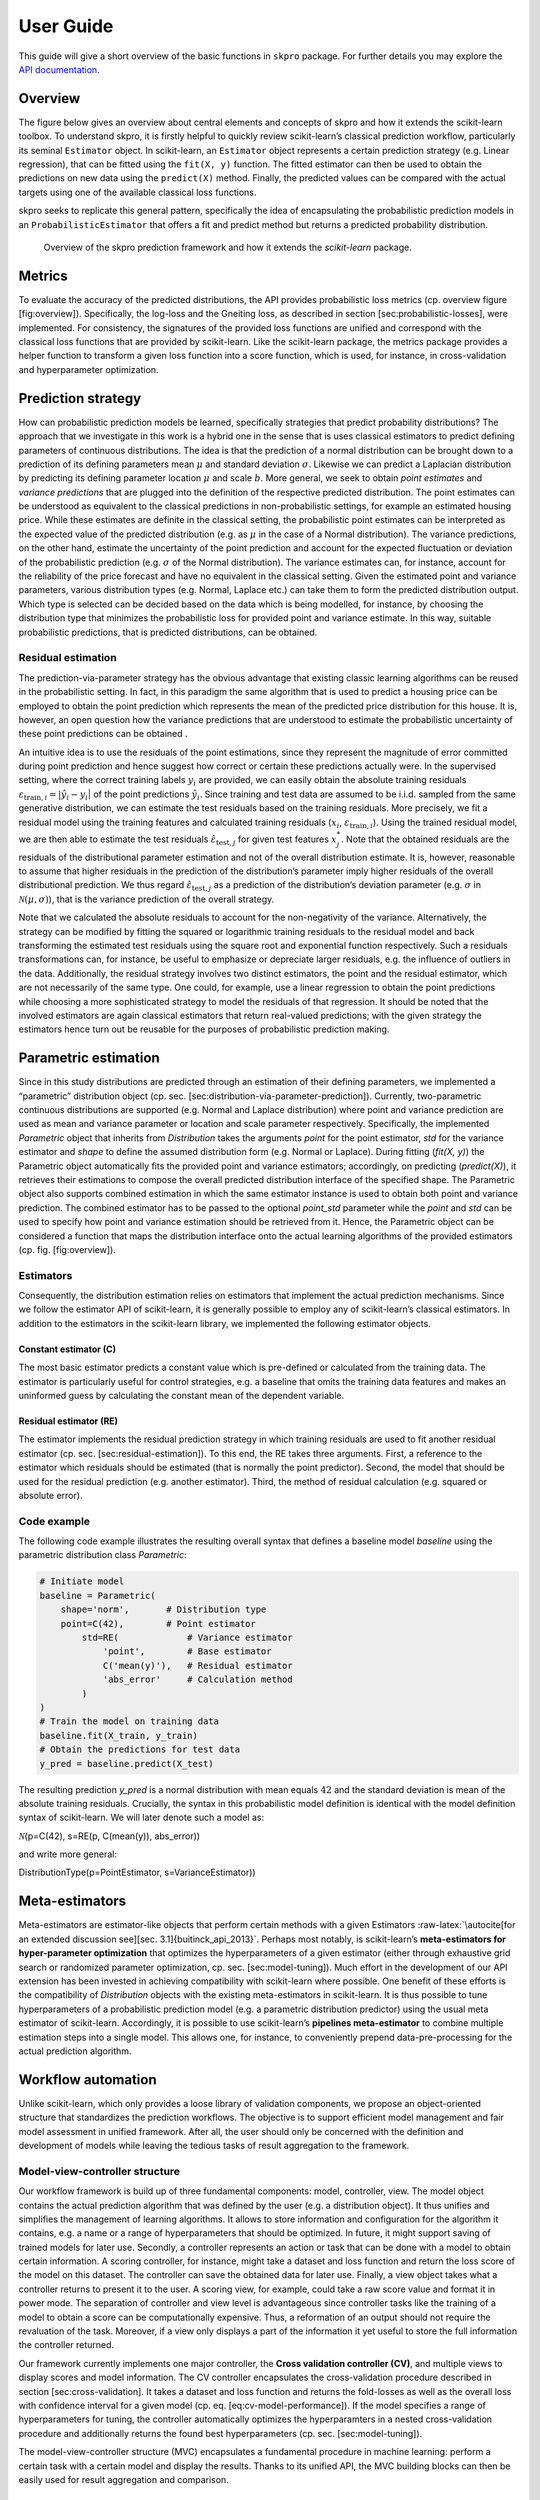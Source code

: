 User Guide
**********

This guide will give a short overview of the basic functions in ``skpro`` package.
For further details you may explore the `API documentation <api/modules.html>`_.

Overview
--------

The figure below gives an overview about central elements and
concepts of skpro and how it extends the scikit-learn
toolbox. To understand skpro, it is firstly
helpful to quickly review scikit-learn’s classical prediction workflow,
particularly its seminal ``Estimator`` object. In scikit-learn, an
``Estimator`` object represents a certain prediction strategy (e.g. Linear
regression), that can be fitted using the ``fit(X, y)`` function. The
fitted estimator can then be used to obtain the predictions on new data
using the ``predict(X)`` method. Finally, the predicted values can be
compared with the actual targets using one of the available classical
loss functions.

skpro seeks to replicate this general pattern, specifically the idea of encapsulating the
probabilistic prediction models in an ``ProbabilisticEstimator`` that
offers a fit and predict method but returns a predicted probability distribution.

.. figure:: _static/overview.png
   :width: 90%

   Overview of the skpro prediction framework and how it extends the *scikit-learn*
   package.

Metrics
-------

To evaluate the accuracy of the predicted distributions, the API
provides probabilistic loss metrics (cp. overview figure
[fig:overview]). Specifically, the log-loss and the Gneiting loss, as
described in section [sec:probabilistic-losses], were implemented. For
consistency, the signatures of the provided loss functions are unified
and correspond with the classical loss functions that are provided by
scikit-learn. Like the scikit-learn package, the metrics package
provides a helper function to transform a given loss function into a
score function, which is used, for instance, in cross-validation and
hyperparameter optimization.

Prediction strategy
-------------------

How can probabilistic prediction models be learned, specifically
strategies that predict probability distributions? The approach that we
investigate in this work is a hybrid one in the sense that is uses
classical estimators to predict defining parameters of continuous
distributions. The idea is that the prediction of a normal distribution
can be brought down to a prediction of its defining parameters mean
:math:`\mu` and standard deviation :math:`\sigma`. Likewise we can
predict a Laplacian distribution by predicting its defining parameter
location :math:`\mu` and scale :math:`b`. More general, we seek to
obtain *point estimates* and *variance predictions* that are plugged
into the definition of the respective predicted distribution. The point
estimates can be understood as equivalent to the classical predictions
in non-probabilistic settings, for example an estimated housing price.
While these estimates are definite in the classical setting, the
probabilistic point estimates can be interpreted as the expected value
of the predicted distribution (e.g. as :math:`\mu` in the case of a
Normal distribution). The variance predictions, on the other hand,
estimate the uncertainty of the point prediction and account for the
expected fluctuation or deviation of the probabilistic prediction (e.g.
:math:`\sigma` of the Normal distribution). The variance estimates can,
for instance, account for the reliability of the price forecast and have
no equivalent in the classical setting. Given the estimated point and
variance parameters, various distribution types (e.g. Normal, Laplace
etc.) can take them to form the predicted distribution output. Which
type is selected can be decided based on the data which is being
modelled, for instance, by choosing the distribution type that minimizes
the probabilistic loss for provided point and variance estimate. In this
way, suitable probabilistic predictions, that is predicted
distributions, can be obtained.

Residual estimation
~~~~~~~~~~~~~~~~~~~

The prediction-via-parameter strategy has the obvious advantage that
existing classic learning algorithms can be reused in the probabilistic
setting. In fact, in this paradigm the same algorithm that is used to
predict a housing price can be employed to obtain the point prediction
which represents the mean of the predicted price distribution for this
house. It is, however, an open question how the variance predictions
that are understood to estimate the probabilistic uncertainty of these
point predictions can be obtained .

An intuitive idea is to use the residuals of the point estimations,
since they represent the magnitude of error committed during point
prediction and hence suggest how correct or certain these predictions
actually were. In the supervised setting, where the correct training
labels :math:`y_i` are provided, we can easily obtain the absolute
training residuals
:math:`\varepsilon_{\text{train}, i} = |\hat{y}_i - y_i`\ \| of the
point predictions :math:`\hat{y}_i`. Since training and test data are
assumed to be i.i.d. sampled from the same generative distribution, we
can estimate the test residuals based on the training residuals. More
precisely, we fit a residual model using the training features and
calculated training residuals (:math:`x_i`,
:math:`\varepsilon_{\text{train}, i}`). Using the trained residual
model, we are then able to estimate the test residuals
:math:`\hat{\varepsilon}_{\text{test}, j}` for given test features
:math:`x_j^*`. Note that the obtained residuals are the residuals of the
distributional parameter estimation and not of the overall distribution
estimate. It is, however, reasonable to assume that higher residuals in
the prediction of the distribution’s parameter imply higher residuals of
the overall distributional prediction. We thus regard
:math:`\hat{\varepsilon}_{\text{test}, j}` as a prediction of the
distribution’s deviation parameter (e.g. :math:`\sigma` in
:math:`\mathcal{N}(\mu, \sigma)`), that is the variance prediction of
the overall strategy.

Note that we calculated the absolute residuals to account for the
non-negativity of the variance. Alternatively, the strategy can be
modified by fitting the squared or logarithmic training residuals to the
residual model and back transforming the estimated test residuals using
the square root and exponential function respectively. Such a residuals
transformations can, for instance, be useful to emphasize or depreciate
larger residuals, e.g. the influence of outliers in the data.
Additionally, the residual strategy involves two distinct estimators,
the point and the residual estimator, which are not necessarily of the
same type. One could, for example, use a linear regression to obtain the
point predictions while choosing a more sophisticated strategy to model
the residuals of that regression. It should be noted that the involved
estimators are again classical estimators that return real-valued
predictions; with the given strategy the estimators hence turn out be
reusable for the purposes of probabilistic prediction making.

Parametric estimation
---------------------

Since in this study distributions are predicted through an estimation of
their defining parameters, we implemented a “parametric” distribution
object (cp. sec. [sec:distribution-via-parameter-prediction]).
Currently, two-parametric continuous distributions are supported (e.g.
Normal and Laplace distribution) where point and variance prediction are
used as mean and variance parameter or location and scale parameter
respectively. Specifically, the implemented *Parametric* object that
inherits from *Distribution* takes the arguments *point* for the point
estimator, *std* for the variance estimator and *shape* to define the
assumed distribution form (e.g. Normal or Laplace). During fitting
(*fit(X, y)*) the Parametric object automatically fits the provided
point and variance estimators; accordingly, on predicting
(*predict(X)*), it retrieves their estimations to compose the overall
predicted distribution interface of the specified shape. The Parametric
object also supports combined estimation in which the same estimator
instance is used to obtain both point and variance prediction. The
combined estimator has to be passed to the optional *point\_std*
parameter while the *point* and *std* can be used to specify how point
and variance estimation should be retrieved from it. Hence, the
Parametric object can be considered a function that maps the
distribution interface onto the actual learning algorithms of the
provided estimators (cp. fig. [fig:overview]).

Estimators
~~~~~~~~~~

Consequently, the distribution estimation relies on estimators that
implement the actual prediction mechanisms. Since we follow the
estimator API of scikit-learn, it is generally possible to employ any of
scikit-learn’s classical estimators. In addition to the estimators in
the scikit-learn library, we implemented the following estimator
objects.

Constant estimator (C)
^^^^^^^^^^^^^^^^^^^^^^

The most basic estimator predicts a constant value which is pre-defined
or calculated from the training data. The estimator is particularly
useful for control strategies, e.g. a baseline that omits the training
data features and makes an uninformed guess by calculating the constant
mean of the dependent variable.

Residual estimator (RE)
^^^^^^^^^^^^^^^^^^^^^^^

The estimator implements the residual prediction strategy in which
training residuals are used to fit another residual estimator
(cp. sec. [sec:residual-estimation]). To this end, the RE takes three
arguments. First, a reference to the estimator which residuals should be
estimated (that is normally the point predictor). Second, the model that
should be used for the residual prediction (e.g. another estimator).
Third, the method of residual calculation (e.g. squared or absolute
error).

Code example
~~~~~~~~~~~~

The following code example illustrates the resulting overall syntax that
defines a baseline model *baseline* using the parametric distribution
class *Parametric*:

.. code:: python

    # Initiate model
    baseline = Parametric(
        shape='norm',       # Distribution type
        point=C(42),        # Point estimator
            std=RE(             # Variance estimator
                'point',        # Base estimator
                C('mean(y)'),   # Residual estimator
                'abs_error'     # Calculation method
            )
    )
    # Train the model on training data
    baseline.fit(X_train, y_train)
    # Obtain the predictions for test data
    y_pred = baseline.predict(X_test)

The resulting prediction *y\_pred* is a normal distribution with mean
equals :math:`42` and the standard deviation is mean of the absolute
training residuals. Crucially, the syntax in this probabilistic model
definition is identical with the model definition syntax of
scikit-learn. We will later denote such a model as:

| :math:`\mathcal{N}`\ (p=C(42), s=RE(p, C(mean(y)), abs\_error))

and write more general:

| DistributionType(p=PointEstimator, s=VarianceEstimator))

Meta-estimators
---------------

Meta-estimators are estimator-like objects that perform certain methods
with a given Estimators
:raw-latex:`\autocite[for an extended discussion see][sec. 3.1]{buitinck_api_2013}`.
Perhaps most notably, is scikit-learn’s **meta-estimators for
hyper-parameter optimization** that optimizes the hyperparameters of a
given estimator (either through exhaustive grid search or randomized
parameter optimization, cp. sec. [sec:model-tuning]). Much effort in the
development of our API extension has been invested in achieving
compatibility with scikit-learn where possible. One benefit of these
efforts is the compatibility of *Distribution* objects with the existing
meta-estimators in scikit-learn. It is thus possible to tune
hyperparameters of a probabilistic prediction model (e.g. a parametric
distribution predictor) using the usual meta estimator of scikit-learn.
Accordingly, it is possible to use scikit-learn’s **pipelines
meta-estimator** to combine multiple estimation steps into a single
model. This allows one, for instance, to conveniently prepend
data-pre-processing for the actual prediction algorithm.

Workflow automation
-------------------

Unlike scikit-learn, which only provides a loose library of validation
components, we propose an object-oriented structure that standardizes
the prediction workflows. The objective is to support efficient model
management and fair model assessment in unified framework. After all,
the user should only be concerned with the definition and development of
models while leaving the tedious tasks of result aggregation to the
framework.

Model-view-controller structure
~~~~~~~~~~~~~~~~~~~~~~~~~~~~~~~

Our workflow framework is build up of three fundamental components:
model, controller, view. The model object contains the actual prediction
algorithm that was defined by the user (e.g. a distribution object). It
thus unifies and simplifies the management of learning algorithms. It
allows to store information and configuration for the algorithm it
contains, e.g. a name or a range of hyperparameters that should be
optimized. In future, it might support saving of trained models for
later use. Secondly, a controller represents an action or task that can
be done with a model to obtain certain information. A scoring
controller, for instance, might take a dataset and loss function and
return the loss score of the model on this dataset. The controller can
save the obtained data for later use. Finally, a view object takes what
a controller returns to present it to the user. A scoring view, for
example, could take a raw score value and format it in power mode. The
separation of controller and view level is advantageous since controller
tasks like the training of a model to obtain a score can be
computationally expensive. Thus, a reformation of an output should not
require the revaluation of the task. Moreover, if a view only displays a
part of the information it yet useful to store the full information the
controller returned.

Our framework currently implements one major controller, the **Cross
validation controller (CV)**, and multiple views to display scores and
model information. The CV controller encapsulates the cross-validation
procedure described in section [sec:cross-validation]. It takes a
dataset and loss function and returns the fold-losses as well as the
overall loss with confidence interval for a given model (cp. eq.
[eq:cv-model-performance]). If the model specifies a range of
hyperparameters for tuning, the controller automatically optimizes the
hyperparamters in a nested cross-validation procedure and additionally
returns the found best hyperparameters (cp. sec. [sec:model-tuning]).

The model-view-controller structure (MVC) encapsulates a fundamental
procedure in machine learning: perform a certain task with a certain
model and display the results. Thanks to its unified API, the MVC
building blocks can then be easily used for result aggregation and
comparison.

Result aggregation and comparison
~~~~~~~~~~~~~~~~~~~~~~~~~~~~~~~~~

At its current stage, the workflow framework support a simple way of
results aggregation and comparison, namely a results table. A table can
be easily defined by providing controller-view-pairs as columns and
models as rows. The framework will then evaluate the table cells by
running the controller task for the respective models and render the
results table using the specified views. Note that the evaluation of the
controller tasks and the process of rendering the table is decoupled. It
is therefore possible to access the “raw” table with all the information
each controller returned and then render the table with the reduced
information that is actually needed. Furthermore, the decoupling allows
for manipulation or enhancement of the raw data before rendering. The
raw table data can, for example, be sorted by the model performances.
Notably, the table supports so-called rank-sorting. Rank sorting is, for
instance, useful if models are compared on different datasets and ought
to be sorted by their overall performance. In this case, it is
unsuitable to simply average the dataset’s performance scores since the
value ranges might differ considerably between the different datasets.
Instead, it is useful to rank the performances on each dataset and then
average the model’s rank on each dataset to obtain the overall rank.
Table [tbl:results-table-example] shows an example of such a rank sorted
result table that is typically generated by the workflow framework and
that will be used to present the results of the numerical experiments in
the following section.

center

+-----+-------------------+--------------------------------+--------------------------------+----+----+
| #   | Model             | CV(Dataset A, loss function)   | CV(Dataset B, loss function)   |    |    |
+=====+===================+================================+================================+====+====+
| 0   | Example model 1   | (2) 12\ :math:`\pm`\ 1\*       | (1) 3\ :math:`\pm`\ 2\*        |    |    |
+-----+-------------------+--------------------------------+--------------------------------+----+----+
| 1   | Example model 2   | (1) 5\ :math:`\pm`\ 0.5\*      | (2) 9\ :math:`\pm`\ 1\*        |    |    |
+-----+-------------------+--------------------------------+--------------------------------+----+----+
| 2   | Example model 3   | (3) 28\ :math:`\pm`\ 3\*       | (3) 29\ :math:`\pm`\ 4\*       |    |    |
+-----+-------------------+--------------------------------+--------------------------------+----+----+

Table: Example and explanation of a rank-sorted results table that can
be easily created in the workflow framework: Models are listed in the
rows of the table while the columns present the cross-validated
performance of a certain dataset and loss function. The numbers in
parentheses denote the model’s performance rank in the respective
column. The models are sorted by the average model rank, displaying
models with the best performances (that is the lowest losses) on top of
the table.

